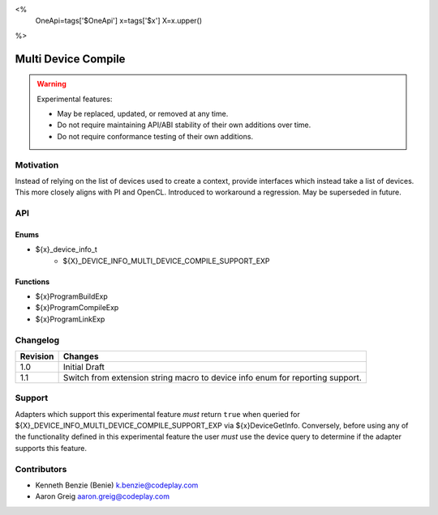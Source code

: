<%
    OneApi=tags['$OneApi']
    x=tags['$x']
    X=x.upper()
%>

.. _experimental-multi-device-compile:

================================================================================
Multi Device Compile
================================================================================

.. warning::

    Experimental features:

    *   May be replaced, updated, or removed at any time.
    *   Do not require maintaining API/ABI stability of their own additions over
        time.
    *   Do not require conformance testing of their own additions.



Motivation
--------------------------------------------------------------------------------

Instead of relying on the list of devices used to create a context, provide
interfaces which instead take a list of devices. This more closely aligns with
PI and OpenCL. Introduced to workaround a regression. May be superseded in
future.

API
--------------------------------------------------------------------------------

Enums
~~~~~~~~~~~~~~~~~~~~~~~~~~~~~~~~~~~~~~~~~~~~~~~~~~~~~~~~~~~~~~~~~~~~~~~~~~~~~~~~
* ${x}_device_info_t
    * ${X}_DEVICE_INFO_MULTI_DEVICE_COMPILE_SUPPORT_EXP

Functions
~~~~~~~~~~~~~~~~~~~~~~~~~~~~~~~~~~~~~~~~~~~~~~~~~~~~~~~~~~~~~~~~~~~~~~~~~~~~~~~~

* ${x}ProgramBuildExp
* ${x}ProgramCompileExp
* ${x}ProgramLinkExp

Changelog
--------------------------------------------------------------------------------

+-----------+---------------------------------------------+
| Revision  | Changes                                     |
+===========+=============================================+
| 1.0       | Initial Draft                               |
+-----------+---------------------------------------------+
| 1.1       | Switch from extension string macro to       |
|           | device info enum for reporting support.     |
+-----------+---------------------------------------------+

Support
--------------------------------------------------------------------------------

Adapters which support this experimental feature *must* return ``true`` when
queried for ${X}_DEVICE_INFO_MULTI_DEVICE_COMPILE_SUPPORT_EXP via
${x}DeviceGetInfo. Conversely, before using any of the functionality defined
in this experimental feature the user *must* use the device query to determine
if the adapter supports this feature.

Contributors
--------------------------------------------------------------------------------

* Kenneth Benzie (Benie) `k.benzie@codeplay.com <k.benzie@codeplay.com>`_
* Aaron Greig `aaron.greig@codeplay.com <aaron.greig@codeplay.com>`_
